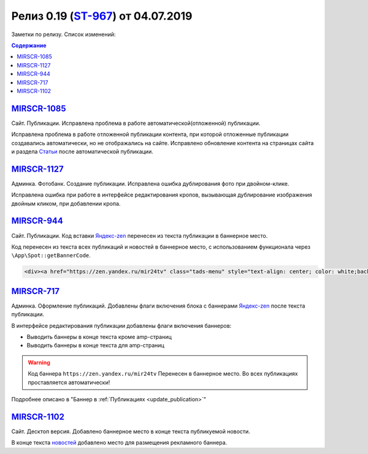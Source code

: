 *************************************
Релиз 0.19 (ST-967_) от 04.07.2019
*************************************
Заметки по релизу. Список изменений:

.. _ST-967: https://mir24tv.atlassian.net/browse/ST-967

.. contents:: Содержание
   :depth: 2


`MIRSCR-1085 <https://mir24tv.atlassian.net/browse/MIRSCR-1085>`_
--------------------------------------------------------------------------
Сайт. Публикации. Исправлена проблема в работе автоматической(отложенной) публикации.

Исправлена проблема в работе отложенной публикации контента, при которой отложенные публикации создавались автоматически, но не отображались на сайте. Исправлено обновление контента на страницах сайта и раздела `Статьи <https://dev3.mir24.tv/articles/service>`_ после автоматической публикации.

`MIRSCR-1127 <https://mir24tv.atlassian.net/browse/MIRSCR-1127>`_
--------------------------------------------------------------------------
Админка. Фотобанк. Создание публикации. Исправлена ошибка дублирования фото при двойном-клике.

Исправлена ошибка при работе в интерфейсе редактирования кропов, вызывающая дублирование изображения двойным кликом, при добавлении кропа.

`MIRSCR-944 <https://mir24tv.atlassian.net/browse/MIRSCR-944>`_
--------------------------------------------------------------------------
Сайт. Публикации. Код вставки `Яндекс-zen <https://zen.yandex.ru/mir24tv>`_ перенесен из текста публикации в баннерное место.

Код перенесен из текста всех публикаций и новостей в баннерное место, с использованием функционала через ``\App\Spot::getBannerCode``.

.. code-block:: html

   <div><a href="https://zen.yandex.ru/mir24tv" class="tads-menu" style="text-align: center; color: white;background-color: #84c452;display: inline-block;padding: 6px 10px;">ПОЗНАЙ ДЗЕН С НАМИ</a><a href="https://news.yandex.ru/index.html?from=rubric&amp;favid=3087" class="tads-menu" style="text-align: center; color: white;background-color: #08a463;display: inline-block;padding: 6px 10px;">ЧИТАЙ НАС В ЯНДЕКС.НОВОСТЯХ</a></div>

`MIRSCR-717 <https://mir24tv.atlassian.net/browse/MIRSCR-717>`_
--------------------------------------------------------------------------
Админка. Оформление публикаций. Добавлены флаги включения блока с баннерами `Яндекс-zen <https://zen.yandex.ru/mir24tv>`_ после текста публикации.

В интерфейсе редактирования публикации добавлены флаги включения баннеров:

* Выводить баннеры в конце текста кроме amp-страниц
* Выводить баннеры в конце текста для amp-страниц

.. image:: /images/BannersInEndText.png
   :width: 60 %

.. warning::

   Код баннера ``https://zen.yandex.ru/mir24tv`` Перенесен в баннерное место.
   Во всех публикациях проставляется автоматически!

Подробнее описано в "Баннер в :ref:`Публикациях <update_publication>`"

`MIRSCR-1102 <https://mir24tv.atlassian.net/browse/MIRSCR-1102>`_
--------------------------------------------------------------------------
Сайт. Десктоп версия. Добавлено баннерное место в конце текста публикуемой новости.

В конце текста `новостей <https://mir24.tv/news/list/all>`_ добавлено место для размещения рекламного баннера.
